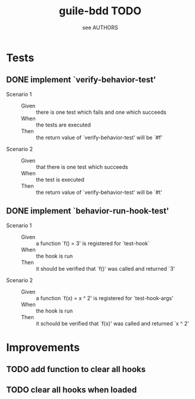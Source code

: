 #+TITLE: guile-bdd TODO
#+AUTHOR: see AUTHORS

* Tests

** DONE implement `verify-behavior-test'
   - Scenario 1 ::
     - Given :: there is one test which fails and one which succeeds
     - When :: the tests are executed
     - Then :: the return value of `verify-behavior-test' will be `#f'
   - Scenario 2 ::
     - Given :: that there is one test which succeeds
     - When :: the test is executed
     - Then :: the return value of `verify-behavior-test' will be `#t'

** DONE implement `behavior-run-hook-test'
   - Scenario 1 ::
     - Given :: a function `f() = 3' is registered for `test-hook`
     - When :: the hook is run
     - Then :: it should be verified that `f()' was called and
               returned `3'
   - Scenario 2 ::
     - Given :: a function `f(x) = x ^ 2' is registered for
                `test-hook-args'
     - When :: the hook is run
     - Then :: it schould be verified that `f(x)' was called and
               returned `x ^ 2'
* Improvements
** TODO add function to clear all hooks
** TODO clear all hooks when loaded
